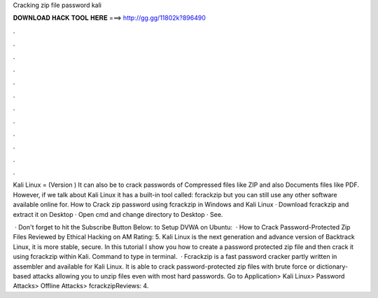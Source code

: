 Cracking zip file password kali



𝐃𝐎𝐖𝐍𝐋𝐎𝐀𝐃 𝐇𝐀𝐂𝐊 𝐓𝐎𝐎𝐋 𝐇𝐄𝐑𝐄 ===> http://gg.gg/11802k?896490



.



.



.



.



.



.



.



.



.



.



.



.

Kali Linux = (Version ) It can also be to crack passwords of Compressed files like ZIP and also Documents files like PDF. However, if we talk about Kali Linux it has a built-in tool called: fcrackzip but you can still use any other software available online for. How to Crack zip password using fcrackzip in Windows and Kali Linux · Download fcrackzip and extract it on Desktop · Open cmd and change directory to Desktop · See.

 · Don't forget to hit the Subscribe Button Below: to Setup DVWA on Ubuntu:  · How to Crack Password-Protected Zip Files Reviewed by Ethical Hacking on AM Rating: 5. Kali Linux is the next generation and advance version of Backtrack Linux, it is more stable, secure. In this tutorial I show you how to create a password protected zip file and then crack it using fcrackzip within Kali. Command to type in terminal.  · Fcrackzip is a fast password cracker partly written in assembler and available for Kali Linux. It is able to crack password-protected zip files with brute force or dictionary-based attacks allowing you to unzip files even with most hard passwords. Go to Application> Kali Linux> Password Attacks> Offline Attacks> fcrackzipReviews: 4.
